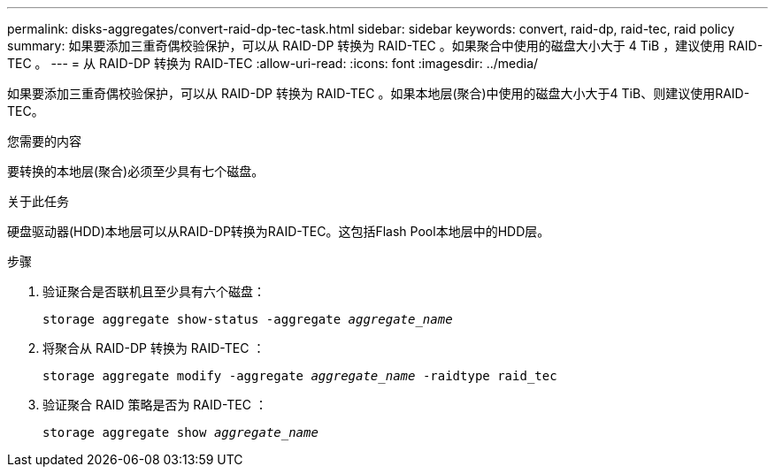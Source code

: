 ---
permalink: disks-aggregates/convert-raid-dp-tec-task.html 
sidebar: sidebar 
keywords: convert, raid-dp, raid-tec, raid policy 
summary: 如果要添加三重奇偶校验保护，可以从 RAID-DP 转换为 RAID-TEC 。如果聚合中使用的磁盘大小大于 4 TiB ，建议使用 RAID-TEC 。 
---
= 从 RAID-DP 转换为 RAID-TEC
:allow-uri-read: 
:icons: font
:imagesdir: ../media/


[role="lead"]
如果要添加三重奇偶校验保护，可以从 RAID-DP 转换为 RAID-TEC 。如果本地层(聚合)中使用的磁盘大小大于4 TiB、则建议使用RAID-TEC。

.您需要的内容
要转换的本地层(聚合)必须至少具有七个磁盘。

.关于此任务
硬盘驱动器(HDD)本地层可以从RAID-DP转换为RAID-TEC。这包括Flash Pool本地层中的HDD层。

.步骤
. 验证聚合是否联机且至少具有六个磁盘：
+
`storage aggregate show-status -aggregate _aggregate_name_`

. 将聚合从 RAID-DP 转换为 RAID-TEC ：
+
`storage aggregate modify -aggregate _aggregate_name_ -raidtype raid_tec`

. 验证聚合 RAID 策略是否为 RAID-TEC ：
+
`storage aggregate show _aggregate_name_`


